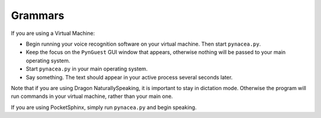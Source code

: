 Grammars
==============

If you are using a Virtual Machine:

* Begin running your voice recognition software on your virtual machine.
  Then start ``pynacea.py``.
* Keep the focus on the ``PynGuest`` GUI window that appears, otherwise nothing
  will be passed to your main operating system.
* Start ``pynacea.py`` in your main operating system.
* Say something. The text should appear in your active process several seconds
  later.

Note that if you are using Dragon NaturallySpeaking, it is important to stay in
dictation mode. Otherwise the program will run commands in your virtual
machine, rather than your main one.

If you are using PocketSphinx, simply run ``pynacea.py`` and begin speaking.